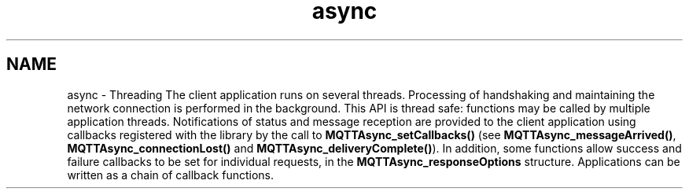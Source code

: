 .TH "async" 3 "Sat Nov 21 2020" "Paho Asynchronous MQTT C Client Library" \" -*- nroff -*-
.ad l
.nh
.SH NAME
async \- Threading 
The client application runs on several threads\&. Processing of handshaking and maintaining the network connection is performed in the background\&. This API is thread safe: functions may be called by multiple application threads\&. Notifications of status and message reception are provided to the client application using callbacks registered with the library by the call to \fBMQTTAsync_setCallbacks()\fP (see \fBMQTTAsync_messageArrived()\fP, \fBMQTTAsync_connectionLost()\fP and \fBMQTTAsync_deliveryComplete()\fP)\&. In addition, some functions allow success and failure callbacks to be set for individual requests, in the \fBMQTTAsync_responseOptions\fP structure\&. Applications can be written as a chain of callback functions\&. 
